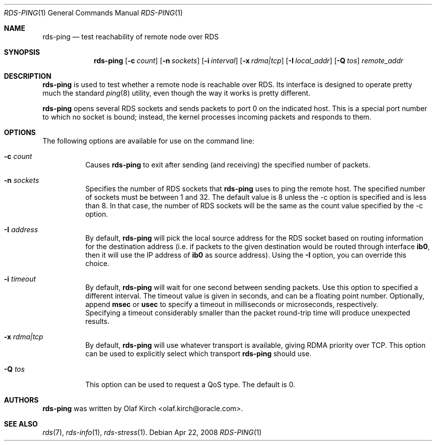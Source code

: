 .Dd Apr 22, 2008
.Dt RDS-PING 1
.Os
.Sh NAME
.Nm rds-ping
.Nd test reachability of remote node over RDS
.Pp
.Sh SYNOPSIS
.Nm rds-ping
.Bk -words
.Op Fl c Ar count
.Op Fl n Ar sockets
.Op Fl i Ar interval
.Op Fl x Ar rdma|tcp
.Op Fl I Ar local_addr
.Op Fl Q Ar tos
.Ar remote_addr

.Sh DESCRIPTION
.Nm rds-ping
is used to test whether a remote node is reachable over RDS.
Its interface is designed to operate pretty much the standard
.Xr ping 8
utility, even though the way it works is pretty different.
.Pp
.Nm rds-ping
opens several RDS sockets and sends packets to port 0 on
the indicated host. This is a special port number to which
no socket is bound; instead, the kernel processes incoming
packets and responds to them.
.Sh OPTIONS
The following options are available for use on the command line:
.Bl -tag -width Ds
.It Fl c Ar count
Causes
.Nm rds-ping
to exit after sending (and receiving) the specified number of
packets.
.It Fl n Ar sockets
Specifies the number of RDS sockets that
.Nm rds-ping
uses to ping the remote host. The specified
number of sockets must be between 1 and 32. The default value is 8
unless the -c option is specified and is less than 8. In that case,
the number of RDS sockets will be the same as the count value
specified by the -c option.
.It Fl I Ar address
By default,
.Nm rds-ping
will pick the local source address for the RDS socket based
on routing information for the destination address (i.e. if
packets to the given destination would be routed through interface
.Nm ib0 ,
then it will use the IP address of
.Nm ib0
as source address).
Using the
.Fl I
option, you can override this choice.
.It Fl i Ar timeout
By default,
.Nm rds-ping
will wait for one second between sending packets. Use this option
to specified a different interval. The timeout value is given in
seconds, and can be a floating point number. Optionally, append
.Nm msec
or
.Nm usec
to specify a timeout in milliseconds or microseconds, respectively.
.It
Specifying a timeout considerably smaller than the packet round-trip
time will produce unexpected results.
.It Fl x Ar rdma|tcp
By default,
.Nm rds-ping
will use whatever transport is available, giving RDMA priority over
TCP. This option can be used to explicitly select which transport
.Nm rds-ping
should use.
.It Fl Q Ar tos
This option can be used to request a QoS type. The default is 0.
.El
.Sh AUTHORS
.Nm rds-ping
was written by Olaf Kirch <olaf.kirch@oracle.com>.
.Sh SEE ALSO
.Xr rds 7 ,
.Xr rds-info 1 ,
.Xr rds-stress 1 .
